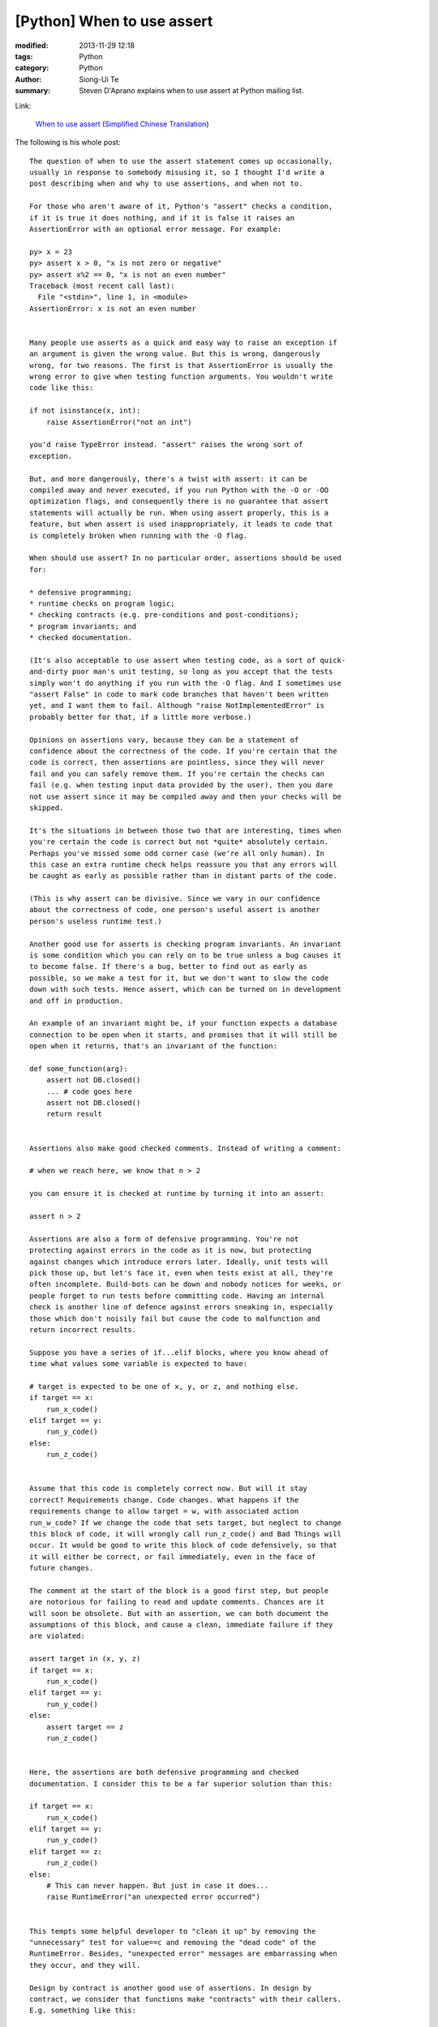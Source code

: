 [Python] When to use assert
###########################

:modified: 2013-11-29 12:18
:tags: Python
:category: Python
:author: Siong-Ui Te
:summary: Steven D'Aprano explains when to use assert at Python mailing list.

Link:

  `When to use assert <https://mail.python.org/pipermail/python-list/2013-November/660401.html>`_
  (`Simplified Chinese Translation <http://www.oschina.net/translate/when-to-use-assert>`_)

The following is his whole post:

::

  The question of when to use the assert statement comes up occasionally, 
  usually in response to somebody misusing it, so I thought I'd write a 
  post describing when and why to use assertions, and when not to.

  For those who aren't aware of it, Python's "assert" checks a condition, 
  if it is true it does nothing, and if it is false it raises an 
  AssertionError with an optional error message. For example:

  py> x = 23
  py> assert x > 0, "x is not zero or negative"
  py> assert x%2 == 0, "x is not an even number"
  Traceback (most recent call last):
    File "<stdin>", line 1, in <module>
  AssertionError: x is not an even number


  Many people use asserts as a quick and easy way to raise an exception if 
  an argument is given the wrong value. But this is wrong, dangerously 
  wrong, for two reasons. The first is that AssertionError is usually the 
  wrong error to give when testing function arguments. You wouldn't write 
  code like this:

  if not isinstance(x, int):
      raise AssertionError("not an int")

  you'd raise TypeError instead. "assert" raises the wrong sort of 
  exception.

  But, and more dangerously, there's a twist with assert: it can be 
  compiled away and never executed, if you run Python with the -O or -OO 
  optimization flags, and consequently there is no guarantee that assert 
  statements will actually be run. When using assert properly, this is a 
  feature, but when assert is used inappropriately, it leads to code that 
  is completely broken when running with the -O flag.

  When should use assert? In no particular order, assertions should be used 
  for:

  * defensive programming;
  * runtime checks on program logic;
  * checking contracts (e.g. pre-conditions and post-conditions);
  * program invariants; and 
  * checked documentation.

  (It's also acceptable to use assert when testing code, as a sort of quick-
  and-dirty poor man's unit testing, so long as you accept that the tests 
  simply won't do anything if you run with the -O flag. And I sometimes use 
  "assert False" in code to mark code branches that haven't been written 
  yet, and I want them to fail. Although "raise NotImplementedError" is 
  probably better for that, if a little more verbose.)

  Opinions on assertions vary, because they can be a statement of 
  confidence about the correctness of the code. If you're certain that the 
  code is correct, then assertions are pointless, since they will never 
  fail and you can safely remove them. If you're certain the checks can 
  fail (e.g. when testing input data provided by the user), then you dare 
  not use assert since it may be compiled away and then your checks will be 
  skipped.

  It's the situations in between those two that are interesting, times when 
  you're certain the code is correct but not *quite* absolutely certain. 
  Perhaps you've missed some odd corner case (we're all only human). In 
  this case an extra runtime check helps reassure you that any errors will 
  be caught as early as possible rather than in distant parts of the code.

  (This is why assert can be divisive. Since we vary in our confidence 
  about the correctness of code, one person's useful assert is another 
  person's useless runtime test.)

  Another good use for asserts is checking program invariants. An invariant 
  is some condition which you can rely on to be true unless a bug causes it 
  to become false. If there's a bug, better to find out as early as 
  possible, so we make a test for it, but we don't want to slow the code 
  down with such tests. Hence assert, which can be turned on in development 
  and off in production.

  An example of an invariant might be, if your function expects a database 
  connection to be open when it starts, and promises that it will still be 
  open when it returns, that's an invariant of the function:

  def some_function(arg):
      assert not DB.closed()
      ... # code goes here
      assert not DB.closed()
      return result


  Assertions also make good checked comments. Instead of writing a comment:

  # when we reach here, we know that n > 2

  you can ensure it is checked at runtime by turning it into an assert:

  assert n > 2

  Assertions are also a form of defensive programming. You're not 
  protecting against errors in the code as it is now, but protecting 
  against changes which introduce errors later. Ideally, unit tests will 
  pick those up, but let's face it, even when tests exist at all, they're 
  often incomplete. Build-bots can be down and nobody notices for weeks, or 
  people forget to run tests before committing code. Having an internal 
  check is another line of defence against errors sneaking in, especially 
  those which don't noisily fail but cause the code to malfunction and 
  return incorrect results.

  Suppose you have a series of if...elif blocks, where you know ahead of 
  time what values some variable is expected to have:

  # target is expected to be one of x, y, or z, and nothing else.
  if target == x:
      run_x_code()
  elif target == y:
      run_y_code()
  else:
      run_z_code()


  Assume that this code is completely correct now. But will it stay 
  correct? Requirements change. Code changes. What happens if the 
  requirements change to allow target = w, with associated action 
  run_w_code? If we change the code that sets target, but neglect to change 
  this block of code, it will wrongly call run_z_code() and Bad Things will 
  occur. It would be good to write this block of code defensively, so that 
  it will either be correct, or fail immediately, even in the face of 
  future changes.

  The comment at the start of the block is a good first step, but people 
  are notorious for failing to read and update comments. Chances are it 
  will soon be obsolete. But with an assertion, we can both document the 
  assumptions of this block, and cause a clean, immediate failure if they 
  are violated:

  assert target in (x, y, z)
  if target == x:
      run_x_code()
  elif target == y:
      run_y_code()
  else:
      assert target == z
      run_z_code()


  Here, the assertions are both defensive programming and checked 
  documentation. I consider this to be a far superior solution than this:

  if target == x:
      run_x_code()
  elif target == y:
      run_y_code()
  elif target == z:
      run_z_code()
  else:
      # This can never happen. But just in case it does...
      raise RuntimeError("an unexpected error occurred")


  This tempts some helpful developer to "clean it up" by removing the 
  "unnecessary" test for value==c and removing the "dead code" of the 
  RuntimeError. Besides, "unexpected error" messages are embarrassing when 
  they occur, and they will.

  Design by contract is another good use of assertions. In design by 
  contract, we consider that functions make "contracts" with their callers. 
  E.g. something like this:

  "If you pass me an non-empty string, I guarantee to return the first 
  character of that string converted to uppercase."

  If the contract is broken by either the function or the code calling it, 
  the code is buggy. We say that functions have pre-conditions (the 
  constraints that arguments are expected to have) and post-conditions (the 
  constraints on the return result). So this function might be coded as:

  def first_upper(astring):
      assert isinstance(astring, str) and len(astring) > 0
      result = astring[0].upper()
      assert isinstance(result, str) and len(result) == 1
      assert result == result.upper()
      return result


  The aim of Design By Contract is that in a correct program, the pre-
  conditions and post-conditions will always hold. Assertions are typically 
  used, since (so the idea goes) by the time we release the bug-free 
  program and put it into production, the program will be correct and we 
  can safely remove the checks.

  Here's my advice when *not* to use assertions:

  * Never use them for testing user-supplied data, or for anything 
    where the check must take place under all circumstances.

  * Don't use assert for checking anything that you expect might fail
    in the ordinary use of your program. Assertions are for extraordinary
    failure conditions. Your users should never see an AssertionError;
    if they do, it's a bug to be fixed.

  * In particular, don't use assert just because it's shorter than an
    explicit test followed by a raise. Assert is not a shortcut for
    lazy coders.

  * Don't use them for checking input arguments to public library 
    functions (private ones are okay) since you don't control the 
    caller and can't guarantee that it will never break the 
    function's contract.

  * Don't use assert for any error which you expect to recover from.
    In other words, you've got no reason to catch an AssertionError
    exception in production code.

  * Don't use so many assertions that they obscure the code.



  -- 
  Steven


